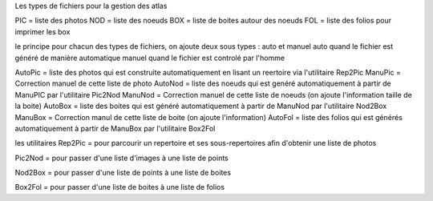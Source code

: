 Les types de fichiers pour la gestion des atlas

PIC = liste des photos
NOD = liste des noeuds
BOX = liste de boites autour des noeuds
FOL = liste des folios pour imprimer les box

le principe
pour chacun des types de fichiers, on ajoute deux sous types :
auto et manuel
auto quand le fichier est généré de manière automatique
manuel quand le fichier est controlé par l'homme

AutoPic = liste des photos qui est construite automatiquement en lisant un reertoire via l'utilitaire Rep2Pic
ManuPic = Correction manuel de cette liste de photo
AutoNod = liste des noeuds qui est genéré automatiquement à partir de ManuPIC par l'utilitaire Pic2Nod
ManuNod = Correction manuel de cette liste de noeuds (on ajoute l'information taille de la boite)
AutoBox = liste des boites qui est généré automatiquement à partir de ManuNod par l'utilitaire Nod2Box
ManuBox = Correction manul de cette liste de boite (on ajoute l'information)
AutoFol = liste des folios qui est générés automatiquement à partir de ManuBox par l'utilitaire Box2Fol


les utilitaires
Rep2Pic = pour parcourir un repertoire et ses sous-repertoires afin d'obtenir une liste de photos

Pic2Nod = pour passer d'une liste d'images à une liste de points

Nod2Box = pour passer d'une liste de points à une liste de boites

Box2Fol = pour passer d'une liste de boites à une liste de folios


